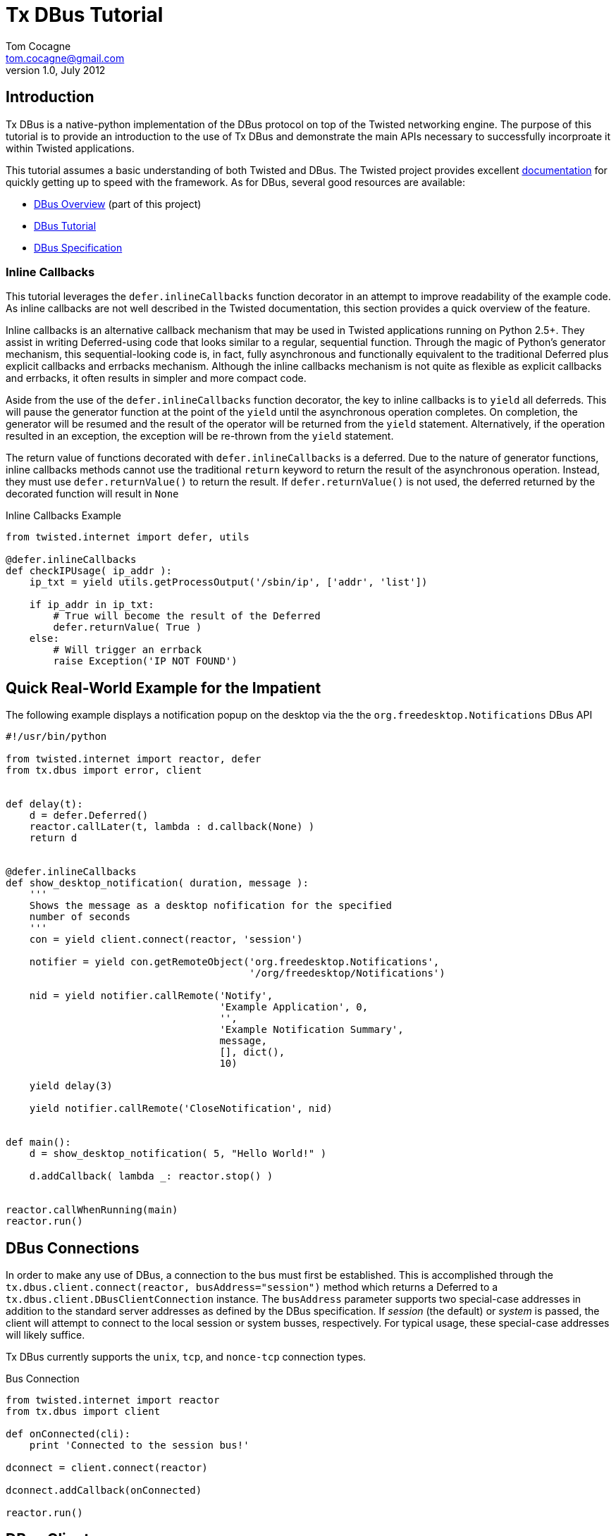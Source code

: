 Tx DBus Tutorial
================
Tom Cocagne <tom.cocagne@gmail.com>
v1.0, July 2012

Introduction
------------

Tx DBus is a native-python implementation of the DBus protocol on
top of the Twisted networking engine. The purpose of this tutorial is to
provide an introduction to the use of Tx DBus and demonstrate
the main APIs necessary to successfully incorproate it within Twisted
applications. 

This tutorial assumes a basic understanding of both Twisted
and DBus. The Twisted project provides excellent 
http://twistedmatrix.com/documents/current/core/howto/index.html[documentation]
for quickly getting up to speed with the framework. As for DBus, several good
resources are available:

* link:dbus_overview.html[DBus Overview] (part of this project)
* http://dbus.freedesktop.org/doc/dbus-tutorial.html[DBus Tutorial]
* http://dbus.freedesktop.org/doc/dbus-specification.html[DBus Specification]


Inline Callbacks
~~~~~~~~~~~~~~~~

This tutorial leverages the +defer.inlineCallbacks+ function decorator in
an attempt to improve readability of the example code. As inline callbacks
are not well described in the Twisted documentation, this section provides
a quick overview of the feature.

Inline callbacks is an alternative callback mechanism that may be used in
Twisted applications running on Python 2.5+. They assist in writing
Deferred-using code that looks similar to a regular, sequential
function. Through the magic of Python's generator mechanism, this
sequential-looking code is, in fact, fully asynchronous and functionally
equivalent to the traditional Deferred plus explicit callbacks and errbacks
mechanism. Although the inline callbacks mechanism is not quite as flexible as
explicit callbacks and errbacks, it often results in simpler and more compact
code.

Aside from the use of the +defer.inlineCallbacks+ function decorator, the key
to inline callbacks is to +yield+ all deferreds. This will pause the generator
function at the point of the +yield+ until the asynchronous operation
completes. On completion, the generator will be resumed and the result of the
operator will be returned from the +yield+ statement. Alternatively, if the
operation resulted in an exception, the exception will be re-thrown from the
+yield+ statement.

The return value of functions decorated with +defer.inlineCallbacks+ is a
deferred. Due to the nature of generator functions, inline callbacks methods
cannot use the traditional +return+ keyword to return the result of the 
asynchronous operation. Instead, they must use +defer.returnValue()+ to
return the result. If +defer.returnValue()+ is not used, the deferred 
returned by the decorated function will result in +None+

.Inline Callbacks Example
[source,python]
----------------------------------------------------------------------
from twisted.internet import defer, utils

@defer.inlineCallbacks
def checkIPUsage( ip_addr ):
    ip_txt = yield utils.getProcessOutput('/sbin/ip', ['addr', 'list'])

    if ip_addr in ip_txt:
        # True will become the result of the Deferred
        defer.returnValue( True )
    else:
        # Will trigger an errback
        raise Exception('IP NOT FOUND')
----------------------------------------------------------------------

Quick Real-World Example for the Impatient
------------------------------------------

The following example displays a notification popup on the desktop via the
the +org.freedesktop.Notifications+ DBus API

[source,python]
----------------------------------------------------------------------
#!/usr/bin/python

from twisted.internet import reactor, defer
from tx.dbus import error, client


def delay(t):
    d = defer.Deferred()
    reactor.callLater(t, lambda : d.callback(None) )
    return d


@defer.inlineCallbacks
def show_desktop_notification( duration, message ):
    '''
    Shows the message as a desktop nofification for the specified
    number of seconds
    '''
    con = yield client.connect(reactor, 'session')

    notifier = yield con.getRemoteObject('org.freedesktop.Notifications',
                                         '/org/freedesktop/Notifications')

    nid = yield notifier.callRemote('Notify',
                                    'Example Application', 0,
                                    '',
                                    'Example Notification Summary',
                                    message,
                                    [], dict(),
                                    10)
    
    yield delay(3)

    yield notifier.callRemote('CloseNotification', nid)


def main():
    d = show_desktop_notification( 5, "Hello World!" )
    
    d.addCallback( lambda _: reactor.stop() )


reactor.callWhenRunning(main)
reactor.run()
----------------------------------------------------------------------

DBus Connections
----------------

In order to make any use of DBus, a connection to the bus must first be
established. This is accomplished through the +tx.dbus.client.connect(reactor,
busAddress="session")+ method which returns a Deferred to a
+tx.dbus.client.DBusClientConnection+ instance. The +busAddress+ parameter
supports two special-case addresses in addition to the standard server
addresses as defined by the DBus specification. If 'session' (the default) or
'system' is passed, the client will attempt to connect to the local session or
system busses, respectively. For typical usage, these special-case addresses
will likely suffice.

Tx DBus currently supports the +unix+, +tcp+, and +nonce-tcp+ connection 
types.

.Bus Connection
[source,python]
----------------------------------------------------------------------
from twisted.internet import reactor
from tx.dbus import client

def onConnected(cli):
    print 'Connected to the session bus!'
            
dconnect = client.connect(reactor)

dconnect.addCallback(onConnected)

reactor.run()
----------------------------------------------------------------------


DBus Clients
------------

Tx DBus provides two APIs for interacting with remote objects. The
generally preferred and significantly easier to use mechanism involves creating
local proxies to represent remote objects. Signal registration and remote
method invocation is then done by way of the proxy instances which hide
most of the low-level details. Alternatively, low-level APIs exist for
direct remote method invocation and message matching registration. Although
generally much less convenient, the low-level APIs provide full access to the
DBus internals.

As with most dynamic language bindings, Tx DBus will automatically use the
DBus introspection mechanism to obtain interface definitions for remote objects
if they are not explicitly provided. While introspection is certainly a
convenient mechanism and appropriate for many use cases, there are some
advantages to explicitly specifying the interfaces. The primary benefit is that
it allows for signal registration and local proxy object creation irrespective
of whether or not the target bus name is currently in use.

[[remote_methods]]
Remote Methods
~~~~~~~~~~~~~~

As there is a delay involved in remote method invocation, remote calls always
result in a Deferred instance. When the results eventually become available,
the deferred will be callbacked/errbacked with the returned value. The format
of the return value depends on the interface specification for the remote
method.

If the interface does not specify any return values, the return value will be
+None+. If only one value is returned (structures and arrays are considered
single values), that value will be returned as the result. Otherwise, if
multiple values are returned, the result will be a Python list containing the
returned values in the order specified by the DBus signature.

There are two mechanisms for invoking remote methods. The easier of the two
is to invoke the remote method through a local proxy object. This has the 
advantage of hiding many of the low-level DBus details and provides a simpler
interface. Alternatively, the methods may be invoked directly without the use
of proxy objects. In this case, however, all required parameters for the
method invocation must be specified manually. 

Both mechanisms use a function called +callRemote()+ to effect the remote
method invocation. The low-level +callRemote()+ is provided by the
+tx.dbus.client.DBusClientConnection+ class and requires a large number of
arguments.  The proxy object's +callRemote()+ method wraps the low-level method
and hides most of the details. In addition to accepting the name of the method
to invoke and a list of positional arguments, both interfaces also accept the
following optional keyword arguments that may be used to augment the remote
method invocation.

.callRemote() Optional Keyword Arguments
[width="90%",cols="1m,10",options="header"]
|========================================================
|Keyword |Description

|expectReply | 
By default, the returned Deferred will callback/errback when
the result of the remote invocation becomes available. If this parameter
is set to +True+ (defaults to +False+), defer.suceed(None) will be returned
immediately and no DBus MethodReturn message will be sent over the bus in 
response to the invocation.

|autoStart |
If set to +True+ (the default), the DBus daemon will attempt to auto-start a
service to handle the remote call if the service is not already running. 

|timeout |
If specified, the returned Deferred will be errbacked with a +tx.dbus.error.TimeOut+
instance if the remote call does not return before the timeout elapses (defaults to
infinity).

|interface |
If specified, the remote call will invoke the method on the named interface. If left
unspecified and more than one interface provides a method with the same name it is
"implementation" defined as to which will be invoked.
|========================================================



Proxy Objects
~~~~~~~~~~~~~

Remote DBus objects are generally interacted with by way of local proxy objects.
The following example demonstrates the creation of a proxy object and a remote
method invocation.

[source,python]
----------------------------------------------------------------------
from twisted.internet import reactor, defer

from tx.dbus import client, error

@defer.inlineCallbacks
def main():

    try:
        cli  = yield client.connect(reactor)

        robj = yield cli.getRemoteObject( 'org.example', '/MyObjPath' )

        yield robj.callRemote('Ping')

        print 'Ping Succeeded. org.example is available'
        
    except error.DBusException, e:
        print 'Ping Failed. org.example is not available'

    reactor.stop()

reactor.callWhenRunning(main)
reactor.run()
----------------------------------------------------------------------

The local proxy object uses the remote object's interface definition to provide
a local representation of the remote object's API. As no explicit interface
description was provided in the +getRemoteObject()+ call, the interfaces must be
introspected prior to creation of the local proxy object. 

Remote method invocation on proxy objects is done through their +callRemote()+
method. The first argument is the name of the method to be invoked and the
subsequent positional arguments are the arguments to be passed to the remote
method. The optional keyword arguments described in the <<remote_methods,
Remote Methods>> section may be used to augment the call as desired.


Low Level Method Invocation
~~~~~~~~~~~~~~~~~~~~~~~~~~~

In addition to method invocation through proxy objects, the
+tx.dbus.client.DBusClientConnection+ class provides a low-level +callRemote()+
function that may be used to directly invoke remote methods. However, all
parameters typically hidden by the proxy objects such as signature strings,
destination bus addresses, and the like must be explicitly specified. As with
the proxy object's +callRemote()+, this method also accepts the optional
keyword arguments listed in the <<remote_methods, Remote Methods>> section.

The following example is equivalent to the previous one but uses the low-level
API to invoke the +Ping+ method without the use of a proxy object.

[source,python]
----------------------------------------------------------------------
from twisted.internet import reactor, defer

from tx.dbus import client, error

@defer.inlineCallbacks
def main():

    try:
        cli = yield client.connect(reactor)

        yield cli.callRemote( '/AnyValidObjPath', 'Ping',
                              interface   = 'org.freedesktop.DBus.Peer',
                              destination = 'org.example' )

        print 'Ping Succeeded. org.example is available'
        
    except error.DBusException, e:
        print 'Ping Failed. org.example is not available'

    reactor.stop()

reactor.callWhenRunning(main)
reactor.run()
----------------------------------------------------------------------

NOTE: The +Ping+ function is used here because it's a standard interface that's
guaranteed to exist. However, it's worth mentioning that +Ping+ is handled
specially and can be somewhat misleading. Although it would appear the remote
object referred to by the object path is the target of the +Ping+ function, it
is in fact just the bus name that is being pinged. The object path is
ignored. Consequently, this function cannot be used to test for the
availability of a specific object.


Explicit Interface Specification
~~~~~~~~~~~~~~~~~~~~~~~~~~~~~~~~

The following example extends the previous two by demonstrating explicit
interface specification for a remote object. 

[source,python]
----------------------------------------------------------------------
from twisted.internet import reactor, defer

from tx.dbus           import client, error
from tx.dbus.interface import DBusInterface, Method

peer_iface = DBusInterface( 'org.freedesktop.DBus.Peer',
                            Method('Ping')
                          )

@defer.inlineCallbacks
def main():

    try:
        cli  = yield client.connect(reactor)

        robj = yield cli.getRemoteObject( 'org.example', '/MyObjPath', peer_iface )

        yield robj.callRemote('Ping')

        print 'Ping Succeeded. org.example is available'
        
    except error.DBusException, e:
        print 'Ping Failed. org.example is not available'

    reactor.stop()

reactor.callWhenRunning(main)
reactor.run()
----------------------------------------------------------------------

Of course, the +org.freedesktop.DBus.Peer+ interface is rather simplistic. To
better demonstrate DBus interface definition, consider the following code

[source,python]
----------------------------------------------------------------------
from tx.dbus.interface import DBusInterface, Method, Signal

# Method( method_name, arguments='', returns='')
# Signal( signal_name, arguments='' )
#
# The arguments and returns parameters must be empty strings for
# no arguments/return values or a valid DBus signature string
#
iface = DBusInterface( 'org.example',
                       Method('simple'), 
                       Method('full', 's', 'i'),
                       Method('retOnly', returns='s'),
                       Method('argOnly', 's'),
                       Signal('noDataSignal'),
                       Signal('DataSignal', 'as') )
----------------------------------------------------------------------


Exporting Objects Over DBus
---------------------------                           

In order to export an object over DBus, it must support the
+tx.dbus.objects.IDBusObject+ interface. While this interface may be directly
supported by applications, it will typically be easier to derive from the
default implementation provided by the +tx.dbus.objects.DBusObject+ class. The
easiest way to explain its use is by way of example. The following code
demonstrates a simple object exported over DBus.

.Example Exported Object
[source,python]
----------------------------------------------------------------------
from twisted.internet import reactor, defer

from tx.dbus           import client, objects, error
from tx.dbus.interface import DBusInterface, Method


class MyObj (objects.DBusObject):

    iface = DBusInterface('org.example.MyIFace',
                          Method('exampleMethod', arguments='s', returns='s' ))

    dbusInterfaces = [iface]
    
    def __init__(self, objectPath):
        super(MyObj, self).__init__(objectPath)

        
    def dbus_exampleMethod(self, arg):
    	print 'Received remote call. Argument: ', arg
        return 'You sent (%s)' % arg


@defer.inlineCallbacks
def main():
    try:
        conn = yield client.connect(reactor)

        conn.exportObject( MyObj('/MyObjPath') )

        yield conn.requestBusName('org.example')

        print 'Object exported on bus name "org.example" with path /MyObjPath'

    except error.DBusException, e:
        print 'Failed to export object: ', e
        reactor.stop()
        
    
reactor.callWhenRunning( main )
reactor.run()
----------------------------------------------------------------------

This example demonstrates several key issues for subclasses of +DBusObject+.
The DBus interfaces supported by an object are declared by way of a class-level
variable named +dbusInterfaces+. This variable contains a list of
+DBusInterface+ instances which define an interface's API. When class
inheritance is used, the +dbusInterfaces+ variables of all superclasses are
conjoined to determine the full set of APIs supported by the object.

Supporting the methods declared in the DBus interfaces is as simple as creating
methods named +dbus_<DBusMethodName>+. These methods may return Deferreds to
the final results if those results are not immediately available.

The following code demonstrates the use of the exported object.

.Use of the Exported Object
[source,python]
----------------------------------------------------------------------
from twisted.internet import reactor, defer

from tx.dbus import client, error


@defer.inlineCallbacks
def main():

    try:
        cli   = yield client.connect(reactor)

        robj  = yield cli.getRemoteObject( 'org.example', '/MyObjPath' )

        reply = yield robj.callRemote('exampleMethod', 'Hello World!')

        print 'Reply from server: ', reply

    except error.DBusException, e:
        print 'DBus Error:', e

    reactor.stop()

                
reactor.callWhenRunning(main)
reactor.run()
----------------------------------------------------------------------

DBus Properties
~~~~~~~~~~~~~~~

Tx DBus supports DBus Properties through the 
+tx.dbus.objects.DBusProperty+ class. This class leverages Python's
descriptor capabilities to provide near-transparent support for
DBus Properties.

If the +Property+ in the +DBusInterface+ class set +emitsOnChanged+ to
+True+, an +org.freedesktop.DBus.Properties.PropertiesChanged+ signal
will be generated each time the value is assigned to (defaults to True).

.Server Properties Example
[source,python]
----------------------------------------------------------------------
from twisted.internet import reactor, defer

from tx.dbus           import client, objects, error
from tx.dbus.interface import DBusInterface, Property
from tx.dbus.objects   import DBusProperty


class MyObj (objects.DBusObject):

    iface = DBusInterface('org.example.MyIFace',
                          Property('foo', 's', writeable=True))

    dbusInterfaces = [iface]

    foo = DBusProperty('foo')
    
    def __init__(self, objectPath):
        super(MyObj, self).__init__(objectPath)

        self.foo = 'bar'


@defer.inlineCallbacks
def main():
    try:
        conn = yield client.connect(reactor)

        conn.exportObject( MyObj('/MyObjPath') )

        yield conn.requestBusName('org.example')

        print 'Object exported on bus name "org.example" with path /MyObjPath'

    except error.DBusException, e:
        print 'Failed to export object: ', e
        reactor.stop()
        
    
reactor.callWhenRunning( main )
reactor.run()
----------------------------------------------------------------------

Client-side property use:

.Client-side Properties Example
[source,python]
----------------------------------------------------------------------
from twisted.internet import reactor, defer

from tx.dbus import client, error


@defer.inlineCallbacks
def main():

    try:
        cli   = yield client.connect(reactor)

        robj  = yield cli.getRemoteObject( 'org.example', '/MyObjPath' )

        # Use the standard org.freedesktop.DBus.Properties.Get function to
        # obtain the value of 'foo'. Only one interface on the remote object
        # declares 'foo' so the interface name (the second function argument)
        # may be omitted.
        foo   = yield robj.callRemote('Get', '', 'foo')

        # prints "bar"
        print foo

        yield robj.callRemote('Set', '', 'foo', 'baz')

        foo   = yield robj.callRemote('Get', '', 'foo')

        # prints "baz"
        print foo
        

    except error.DBusException, e:
        print 'DBus Error:', e

    reactor.stop()

                
reactor.callWhenRunning(main)
reactor.run()
----------------------------------------------------------------------


Caller Identity
~~~~~~~~~~~~~~~

The identity of the calling DBus connection can be reliably determined
in DBus. Methods wishing to know the identity of the connection invoking
them may add a +dbusCaller=None+ key-word argument. Methods supporting
this argument will be supplied with the unique bus name of the calling
connection. 

[source,python]
----------------------------------------------------------------------
    def dbus_identityExample(dbusCaller=None):
        print 'Calling connection: ', dbusCaller
----------------------------------------------------------------------

Although the unique bus name of the caller is often not very useful
in and of itself it can be reliably converted into a Unix user id
with the +getConnectionUnixUser()+ method of 
+tx.dbus.client.DBusClientConnection+:

.Determining Unix User Id of the caller
[source,python]
----------------------------------------------------------------------
    def dbus_identityExample(dbusCaller=None):
        d = self.getConnection().getConnectionUnixUser( dbusCaller )

        d.addCallback( lambda uid : 'Your Unix User Id is: %d' % uid )

        return d
----------------------------------------------------------------------


Resolving Conflicting Interface Declarations
--------------------------------------------

Mapping DBus method calls to methods named +dbus_<DBusMethodName>+ is generally
a convenient mechanism. However, it can result in confusion when multiple
supported interfaces define methods with the same name.  To resolve this
situation, the +dbusMethod()+ decorator may be used to explicitly bind a method
to the desired interface.

.Resolving Conflicting Interface Method Declarations - Server Side
[source,python]
----------------------------------------------------------------------
from twisted.internet import reactor, defer

from tx.dbus           import client, objects, error
from tx.dbus.interface import DBusInterface, Method
from tx.dbus.objects   import dbusMethod


class MyObj (objects.DBusObject):

    iface1 = DBusInterface('org.example.MyIFace1',
                           Method('common'))

    iface2 = DBusInterface('org.example.MyIFace2',
                           Method('common'))

    dbusInterfaces = [iface1, iface2]

    def __init__(self, objectPath):
        super(MyObj, self).__init__(objectPath)

    @dbusMethod('org.example.MyIFace1', 'common')
    def dbus_common1(self):
        print 'iface1 common called!'

    @dbusMethod('org.example.MyIFace2', 'common')
    def dbus_common2(self):
        print 'iface2 common called!'


@defer.inlineCallbacks
def main():
    try:
        conn = yield client.connect(reactor)

        conn.exportObject( MyObj('/MultiInterfaceObject') )

        yield conn.requestBusName('org.example')

        print 'Object exported on bus name "org.example" with path /MultiInterfaceObject'

    except error.DBusException, e:
        print 'Failed to export object: ', e
        reactor.stop()
        
    
reactor.callWhenRunning( main )
reactor.run()
----------------------------------------------------------------------

Similarly, action must be taken on the client side to ensure that the
appropriate function is executed when multiple interfaces support methods of
the same name. The +interface+ key-word argument to the +callRemote()+ function
may be used to identify the desired interface.  If the +interfaces+ argument is
not used in this situation, it is "implementation defined" as to which
interface's method will be invoked. 

.Resolving Conflicting Interface Method Declarations - Client Side
[source,python]
----------------------------------------------------------------------
from twisted.internet import reactor, defer

from tx.dbus import client, error


@defer.inlineCallbacks
def main():

    try:
        cli   = yield client.connect(reactor)

        robj  = yield cli.getRemoteObject( 'org.example', '/MultiInterfaceObject' )

        yield robj.callRemote('common', interface='org.example.MyIFace1')
        yield robj.callRemote('common', interface='org.example.MyIFace2')

    except error.DBusException, e:
        print 'DBus Error:', e

    reactor.stop()

                
reactor.callWhenRunning(main)
reactor.run()
----------------------------------------------------------------------

Signals
-------

Signals are emitted by subclasses of +DBusObject+ using the +emitSignal()+ method

[source,python]
----------------------------------------------------------------------
from twisted.internet import reactor, defer

from tx.dbus           import client, objects, error
from tx.dbus.interface import DBusInterface, Signal


class SignalSender (objects.DBusObject):

    iface = DBusInterface( 'org.example.SignalSender',
                           Signal('tick', 'u')
                         )

    dbusInterfaces = [iface]
    
    def __init__(self, objectPath):
        super(SignalSender, self).__init__(objectPath)
        self.count = 0


    def sendTick(self):
        self.emitSignal('tick', self.count)
        self.count += 1
        reactor.callLater(1, self.sendTick)


@defer.inlineCallbacks
def main():
    try:
        conn = yield client.connect(reactor)

        s = SignalSender('/Signaller')
        
        conn.exportObject( s )

        yield conn.requestBusName('org.example')

        print 'Object exported on bus name "org.example" with path /Signaller'
        print 'Emitting "tick" signals every second'
        
        s.sendTick() # begin looping

    except error.DBusException, e:
        print 'Failed to export object: ', e
        reactor.stop()
        
    
reactor.callWhenRunning( main )
reactor.run()
----------------------------------------------------------------------

The corresponding client code to receive the emitted signals is:

.Signal Reception Example
[source,python]
----------------------------------------------------------------------
from twisted.internet import reactor, defer

from tx.dbus import client, error


def onSignal( tickCount ):
    print 'Got tick signal: ', tickCount

    
@defer.inlineCallbacks
def main():

    try:
        cli   = yield client.connect(reactor)

        robj  = yield cli.getRemoteObject( 'org.example', '/Signaller' )

        robj.notifyOnSignal( 'tick', onSignal )
        
    except error.DBusException, e:
        print 'DBus Error:', e

                
reactor.callWhenRunning(main)
reactor.run()
----------------------------------------------------------------------

Note that this client code uses introspection to obtain the API of the
remote object emitting the signals. Consequently, the server application must
be up and running when the client application starts or an error will be thrown
from +getRemoteObject()+ when the introspection fails. Were the interface
specified explicitly, the signal registration would succeed even if the
emitting application were entirely disconnected from the bus. The following
code can be run at any time and, if launched before the signal-emitting
application, it will never miss any messages.

.Signal Reception With Explicit Interface Specification
[source,python]
----------------------------------------------------------------------
from twisted.internet import reactor, defer

from tx.dbus           import client, error
from tx.dbus.interface import DBusInterface, Signal

signal_iface = DBusInterface( 'org.example.SignalSender',
                              Signal('tick', 'u')
                              )

def onSignal( tickCount ):
    print 'Got tick signal: ', tickCount

    
@defer.inlineCallbacks
def main():

    try:
        cli   = yield client.connect(reactor)

        robj  = yield cli.getRemoteObject( 'org.example', '/Signaller', signal_iface )

        robj.notifyOnSignal( 'tick', onSignal )
        
    except error.DBusException, e:
        print 'DBus Error:', e

                
reactor.callWhenRunning(main)
reactor.run()
----------------------------------------------------------------------


DBus Structure Handling and Object Serialization
------------------------------------------------

When calling methods that accept structures as arguments, such as
+(si)+ (a structure containing a string and 32-bit signed integer)
the argument passed to the callRemote() method should be 2-element
list containing the desired string and integer

[source,python]
----------------------------------------------------------------------
    # -- Server Snippet --
    ...
    Method('structArg', '(si)', 's')
    ...
    def dbus_structArg(self, arg):
    	return 'You sent (%s, %d)' % (arg[0], arg[1])

    # -- Client Snippet --
    remoteObj.callRemote('structArg', ['Foobar', 1])
----------------------------------------------------------------------

It is also possible to pass Python objects instead of lists to arguments
requiring a structure type. If the object contains a +dbusOrder+ member
variable, it will be used as an ordered list of attribute names by the
serialization process. For example, the client portion of the previous code
snippet could be equivalently written as

[source,python]
----------------------------------------------------------------------
    class DBSerializeable(object):
       dbusOrder = ['text', 'number']
       def __init__(self, txt, num):
           self.text   = txt
           self.number = num

    serialObj = DBSerializeable( 'Foobar', 1 )

    remoteObj.callRemote('structArg', serialObj)
----------------------------------------------------------------------

Error Handling
--------------

DBus reports errors with dedicated error messages. Some of these messages
are generated by the bus itself, such as when a remote method call is sent
to bus name that does not exist, others are generated within client
applications, such as when invalid argument values are detected.

Any exception raised during the invocation of a +dbus_*+ method will be
converted into a proper DBus error message. The name of the DBus error message
will default to +org.txdbus.PythonException.<CLASS_NAME>+. If the
exception object has a +dbusErrorName+ member variable, that value will be used
instead. All error messages sent by this implementation include a single string
parameter that is obtained by converting the exception instance to a string.

.Error Generation Example
[source,python]
----------------------------------------------------------------------
from twisted.internet import reactor, defer

from tx.dbus           import client, objects, error
from tx.dbus.interface import DBusInterface, Method

class ExampleException (Exception):
    dbusErrorName = 'org.example.ExampleException'

class ErrObj (objects.DBusObject):

    iface = DBusInterface('org.example.ErrorExample',
                          Method('throwError'))


    dbusInterfaces = [iface]
    
    def __init__(self, objectPath):
        super(ErrObj, self).__init__(objectPath)

        
    def dbus_throwError(self):
    	raise ExampleException('Uh oh')


@defer.inlineCallbacks
def main():
    try:
        conn = yield client.connect(reactor)

        conn.exportObject( ErrObj('/ErrorObject') )

        yield conn.requestBusName('org.example')

        print 'Object exported on bus name "org.example" with path /ErrorObject'

    except error.DBusException, e:
        print 'Failed to export object: ', e
        reactor.stop()
        
    
reactor.callWhenRunning( main )
reactor.run()
----------------------------------------------------------------------

Failures occuring during remote method invocation are reported to the calling
code as instances of +tx.dbus.error.RemoteError+. Instances of this object have
two fields +errName+ which is the textual name of the DBus error and an
optional +message+. DBus does not formally define the content of error
messages. However, if the DBus error message contains a single string parameter
(which is often the case in practice), it will be assigned to the +message+
field of the +RemoteError+ instance.

[source,python]
----------------------------------------------------------------------
from twisted.internet import reactor, defer

from tx.dbus import client, error


@defer.inlineCallbacks
def main():

    try:
        cli   = yield client.connect(reactor)

        robj  = yield cli.getRemoteObject( 'org.example', '/ErrorObject' )

        try:
            yield robj.callRemote('throwError')

            print 'Not Reached'

        except error.RemoteError, e:
            print 'Client threw an error named: ', e.errName
            print 'Error message: ', e.message


    except error.DBusException, e:
        print 'DBus Error:', e

    reactor.stop()

                
reactor.callWhenRunning(main)
reactor.run()
----------------------------------------------------------------------

